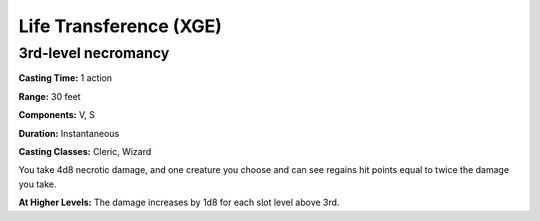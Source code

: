 
.. _srd:life-transference:

Life Transference (XGE)
-------------------------------------------------------------

3rd-level necromancy
^^^^^^^^^^^^^^^^^^^^^^^

**Casting Time:** 1 action

**Range:** 30 feet

**Components:** V, S

**Duration:** Instantaneous

**Casting Classes:** Cleric, Wizard

You take 4d8 necrotic damage, and one creature you choose and
can see regains hit points equal to twice the damage you take.

**At Higher Levels:** The damage increases by 1d8 for
each slot level above 3rd.

